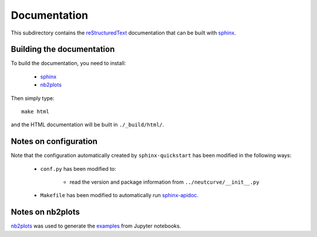 ===========================
Documentation
===========================

This subdirectory contains the `reStructuredText`_ documentation that can be built with `sphinx`_.

Building the documentation
-----------------------------

To build the documentation, you need to install:

    * `sphinx`_ 
    
    * `nb2plots`_

Then simply type::

    make html

and the HTML documentation will be built in ``./_build/html/``.

Notes on configuration
------------------------

Note that the configuration automatically created by ``sphinx-quickstart`` has been modified in the following ways:

    * ``conf.py`` has been modified to:
    
        - read the version and package information from ``../neutcurve/__init__.py``

    * ``Makefile`` has been modified to automatically run `sphinx-apidoc`_.

Notes on nb2plots
-------------------
`nb2plots`_ was used to generate the `examples <./examples>`_ from Jupyter notebooks.

.. _`reStructuredText`: http://docutils.sourceforge.net/docs/user/rst/quickref.html
.. _`sphinx`: http://sphinx-doc.org/
.. _`sphinx-apidoc`: http://www.sphinx-doc.org/en/stable/man/sphinx-apidoc.html
.. _`nb2plots`: https://matthew-brett.github.io/nb2plots/
